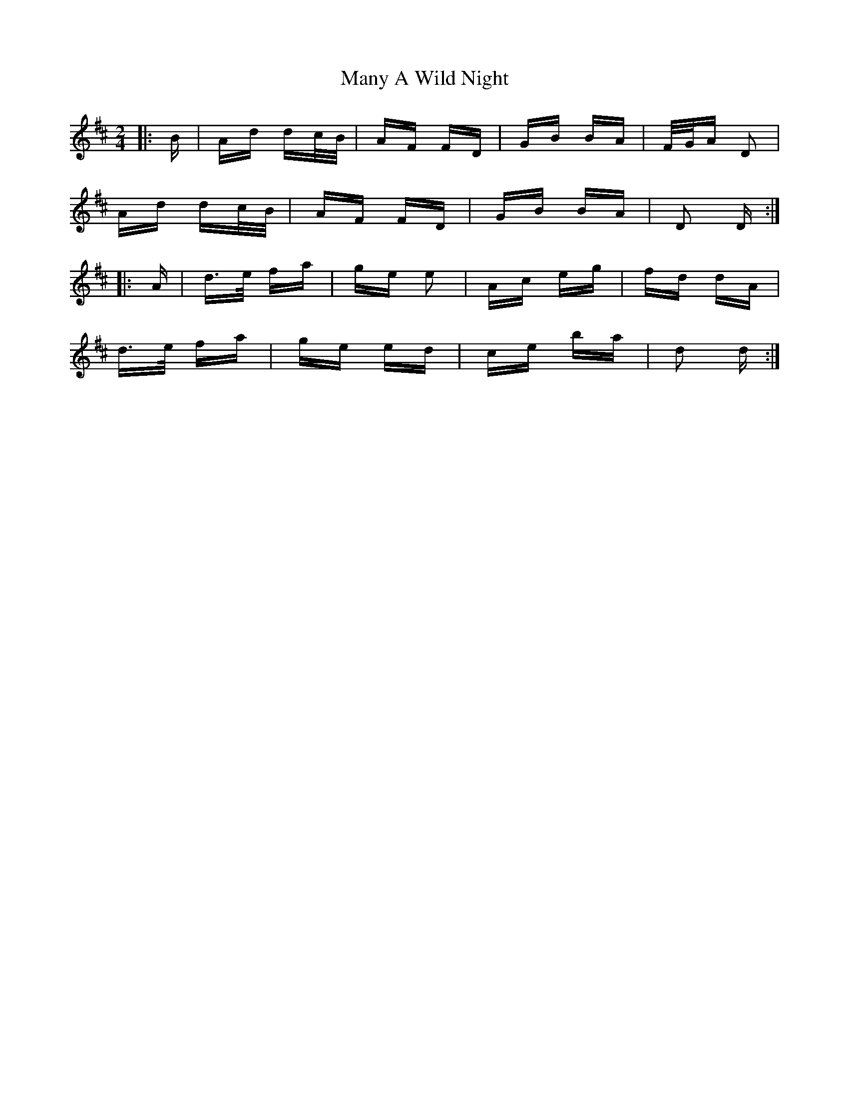 X: 25343
T: Many A Wild Night
R: polka
M: 2/4
K: Dmajor
|:B|Ad dc/B/|AF FD|GB BA|F/G/A D2|
Ad dc/B/|AF FD|GB BA|D2 D:|
|:A|d>e fa|ge e2|Ac eg|fd dA|
d>e fa|ge ed|ce ba|d2 d:|

